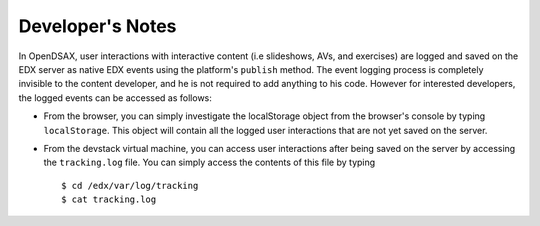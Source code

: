.. _Notes:

=========================
Developer's Notes
=========================

In OpenDSAX, user interactions with interactive content (i.e slideshows, AVs, and exercises) are logged and saved on the EDX server as native EDX events using the platform's ``publish`` method. The event logging process is completely invisible to the content developer, and he is not required to add anything to his code. However for interested developers, the logged events can be accessed as follows:

* From the browser, you can simply investigate the localStorage object from the browser's console by typing ``localStorage``. This object will contain all the logged user interactions that are not yet saved on the server.

* From the devstack virtual machine, you can access user interactions after being saved on the server by accessing the ``tracking.log`` file. You can simply access the contents of this file by typing ::

	$ cd /edx/var/log/tracking
	$ cat tracking.log